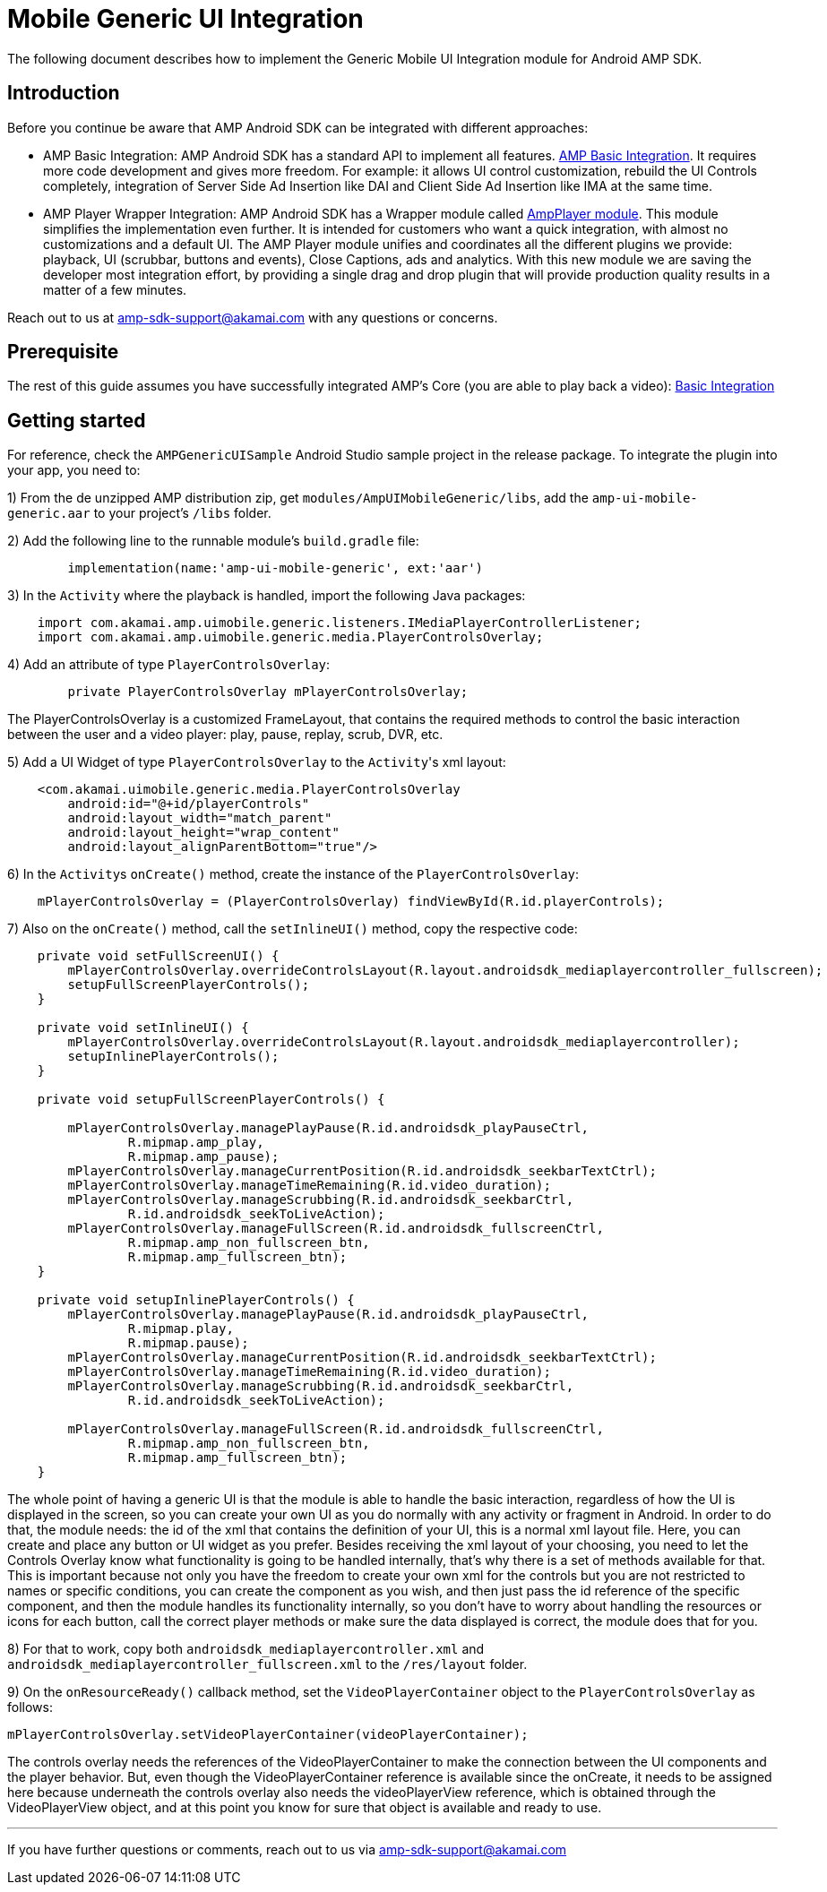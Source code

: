 = Mobile Generic UI Integration
:categories: ["ui"]
:page-layout: techdocs-devices

The following document describes how to implement the Generic Mobile UI Integration module for Android AMP SDK.

== Introduction

Before you continue be aware that AMP Android SDK can be integrated with different approaches:

* AMP Basic Integration: AMP Android SDK has a standard API to implement all features. https://developer.akamai.com/tools/AdaptiveMediaPlayer/docs/android/amp-basic-integration/[AMP Basic Integration]. It requires more code development and gives more freedom. For example: it allows UI control customization, rebuild the UI Controls completely, integration of Server Side Ad Insertion like DAI and Client Side Ad Insertion like IMA at the same time.
* AMP Player Wrapper Integration: AMP Android SDK has a Wrapper module called https://developer.akamai.com/tools/AdaptiveMediaPlayer/docs/android/amp-player/[AmpPlayer module]. This module simplifies the implementation even further. It is intended for customers who want a quick integration, with almost no customizations and a default UI. The AMP Player module unifies and coordinates all the different plugins we provide: playback, UI (scrubbar, buttons and events), Close Captions, ads and analytics. With this new module we are saving  the developer most integration effort, by providing a single drag and drop plugin that will provide production quality results in a matter of a few minutes.

Reach out to us at link:mailto:amp-sdk-support@akamai.com[amp-sdk-support@akamai.com] with any questions or concerns.

== Prerequisite

The rest of this guide assumes you have successfully integrated AMP's Core (you are able to play back a video): https://developer.akamai.com/tools/AdaptiveMediaPlayer/docs/android/amp-basic-integration/[Basic Integration]

== Getting started

For reference, check the `AMPGenericUISample` Android Studio sample project in the release package. To integrate the plugin into your app, you need to:

1) From the de unzipped AMP distribution zip, get `modules/AmpUIMobileGeneric/libs`, add the `amp-ui-mobile-generic.aar` to your project's `/libs` folder.

2) Add the following line to the runnable module's `build.gradle` file:

[,java]
----
	implementation(name:'amp-ui-mobile-generic', ext:'aar')
----

3) In the `Activity` where the playback is handled, import the following Java packages:

[,java]
----
    import com.akamai.amp.uimobile.generic.listeners.IMediaPlayerControllerListener;
    import com.akamai.amp.uimobile.generic.media.PlayerControlsOverlay;
----

4) Add an attribute of type `PlayerControlsOverlay`:

[,java]
----
	private PlayerControlsOverlay mPlayerControlsOverlay;
----

The PlayerControlsOverlay is a customized FrameLayout, that contains the required methods to control the basic interaction between the user and a video player: play, pause, replay, scrub, DVR, etc.

5) Add a UI Widget of type `PlayerControlsOverlay` to the ``Activity``'s xml layout:

[,xml]
----
    <com.akamai.uimobile.generic.media.PlayerControlsOverlay
        android:id="@+id/playerControls"
        android:layout_width="match_parent"
        android:layout_height="wrap_content"
        android:layout_alignParentBottom="true"/>
----

6) In the ``Activity``s `onCreate()` method, create the instance of the `PlayerControlsOverlay`:

[,java]
----
    mPlayerControlsOverlay = (PlayerControlsOverlay) findViewById(R.id.playerControls);
----

7) Also on the `onCreate()` method, call the `setInlineUI()` method, copy the respective code:

[,java]
----
    private void setFullScreenUI() {
        mPlayerControlsOverlay.overrideControlsLayout(R.layout.androidsdk_mediaplayercontroller_fullscreen);
        setupFullScreenPlayerControls();
    }

    private void setInlineUI() {
        mPlayerControlsOverlay.overrideControlsLayout(R.layout.androidsdk_mediaplayercontroller);
        setupInlinePlayerControls();
    }

    private void setupFullScreenPlayerControls() {

        mPlayerControlsOverlay.managePlayPause(R.id.androidsdk_playPauseCtrl,
                R.mipmap.amp_play,
                R.mipmap.amp_pause);
        mPlayerControlsOverlay.manageCurrentPosition(R.id.androidsdk_seekbarTextCtrl);
        mPlayerControlsOverlay.manageTimeRemaining(R.id.video_duration);
        mPlayerControlsOverlay.manageScrubbing(R.id.androidsdk_seekbarCtrl,
                R.id.androidsdk_seekToLiveAction);
        mPlayerControlsOverlay.manageFullScreen(R.id.androidsdk_fullscreenCtrl,
                R.mipmap.amp_non_fullscreen_btn,
                R.mipmap.amp_fullscreen_btn);
    }

    private void setupInlinePlayerControls() {
        mPlayerControlsOverlay.managePlayPause(R.id.androidsdk_playPauseCtrl,
                R.mipmap.play,
                R.mipmap.pause);
        mPlayerControlsOverlay.manageCurrentPosition(R.id.androidsdk_seekbarTextCtrl);
        mPlayerControlsOverlay.manageTimeRemaining(R.id.video_duration);
        mPlayerControlsOverlay.manageScrubbing(R.id.androidsdk_seekbarCtrl,
                R.id.androidsdk_seekToLiveAction);

        mPlayerControlsOverlay.manageFullScreen(R.id.androidsdk_fullscreenCtrl,
                R.mipmap.amp_non_fullscreen_btn,
                R.mipmap.amp_fullscreen_btn);
    }
----

The whole point of having a generic UI is that the module is able to handle the basic interaction, regardless of how the UI is displayed in the screen, so you can create your own UI as you do normally with any activity or fragment in Android.
In order to do that, the module needs: the id of the xml that contains the definition of your UI, this is a normal xml layout file. Here, you can create and place any button or UI widget as you prefer.
Besides receiving the xml layout of your choosing, you need to let the Controls Overlay know what functionality is going to be handled internally, that's why there is a set of methods available for that.
This is important because not only you have the freedom to create your own xml for the controls but you are not restricted to names or specific conditions, you can create the component as you wish, and then just pass the id reference of the specific component, and then the module handles its functionality internally, so you don't have to worry about handling the resources or icons for each button, call the correct player methods or make sure the data displayed is correct, the module does that for you.

8) For that to work, copy both `androidsdk_mediaplayercontroller.xml` and `androidsdk_mediaplayercontroller_fullscreen.xml` to the `/res/layout` folder.

9) On the `onResourceReady()` callback method, set the `VideoPlayerContainer` object to the `PlayerControlsOverlay` as follows:

[,java]
----
mPlayerControlsOverlay.setVideoPlayerContainer(videoPlayerContainer);
----

The controls overlay needs the references of the VideoPlayerContainer to make the connection between the UI components and the player behavior. But, even though the VideoPlayerContainer reference is available since the onCreate, it needs to be assigned here because underneath the controls overlay also needs the videoPlayerView reference, which is obtained through the VideoPlayerView object, and  at this point you know for sure that object is available and ready to use.

'''

If you have further questions or comments, reach out to us via link:mailto:amp-sdk-support@akamai.com[amp-sdk-support@akamai.com]
